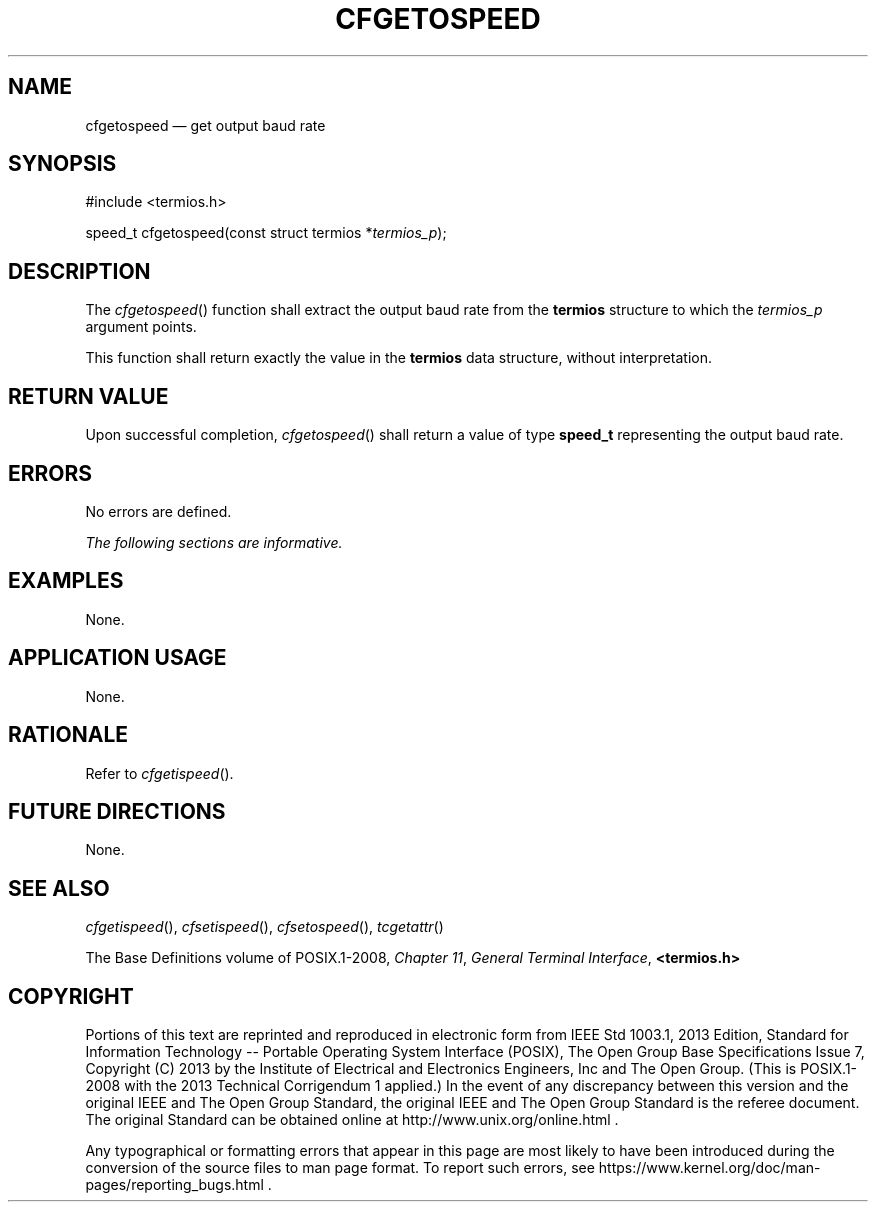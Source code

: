 '\" et
.TH CFGETOSPEED "3" 2013 "IEEE/The Open Group" "POSIX Programmer's Manual"

.SH NAME
cfgetospeed
\(em get output baud rate
.SH SYNOPSIS
.LP
.nf
#include <termios.h>
.P
speed_t cfgetospeed(const struct termios *\fItermios_p\fP);
.fi
.SH DESCRIPTION
The
\fIcfgetospeed\fR()
function shall extract the output baud rate from the
.BR termios
structure to which the
.IR termios_p
argument points.
.P
This function shall return exactly the value in the
.BR termios
data structure, without interpretation.
.SH "RETURN VALUE"
Upon successful completion,
\fIcfgetospeed\fR()
shall return a value of type
.BR speed_t
representing the output baud rate.
.SH ERRORS
No errors are defined.
.LP
.IR "The following sections are informative."
.SH EXAMPLES
None.
.SH "APPLICATION USAGE"
None.
.SH RATIONALE
Refer to
.IR "\fIcfgetispeed\fR\^(\|)".
.SH "FUTURE DIRECTIONS"
None.
.SH "SEE ALSO"
.IR "\fIcfgetispeed\fR\^(\|)",
.IR "\fIcfsetispeed\fR\^(\|)",
.IR "\fIcfsetospeed\fR\^(\|)",
.IR "\fItcgetattr\fR\^(\|)"
.P
The Base Definitions volume of POSIX.1\(hy2008,
.IR "Chapter 11" ", " "General Terminal Interface",
.IR "\fB<termios.h>\fP"
.SH COPYRIGHT
Portions of this text are reprinted and reproduced in electronic form
from IEEE Std 1003.1, 2013 Edition, Standard for Information Technology
-- Portable Operating System Interface (POSIX), The Open Group Base
Specifications Issue 7, Copyright (C) 2013 by the Institute of
Electrical and Electronics Engineers, Inc and The Open Group.
(This is POSIX.1-2008 with the 2013 Technical Corrigendum 1 applied.) In the
event of any discrepancy between this version and the original IEEE and
The Open Group Standard, the original IEEE and The Open Group Standard
is the referee document. The original Standard can be obtained online at
http://www.unix.org/online.html .

Any typographical or formatting errors that appear
in this page are most likely
to have been introduced during the conversion of the source files to
man page format. To report such errors, see
https://www.kernel.org/doc/man-pages/reporting_bugs.html .
